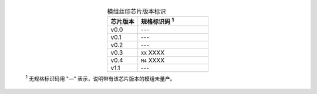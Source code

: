   .. list-table:: 模组丝印芯片版本标识
      :widths: 30 70
      :header-rows: 1
      :align: center

      * - 芯片版本
        - 规格标识码 \ :sup:`1`
      * - v0.0
        - ---
      * - v0.1
        - ---
      * - v0.2
        - ---
      * - v0.3
        - ``XX`` XXXX
      * - v0.4
        - ``M4`` XXXX
      * - v1.1
        - ---

  \ :sup:`1` 无规格标识码用 "—" 表示，说明带有该芯片版本的模组未量产。
